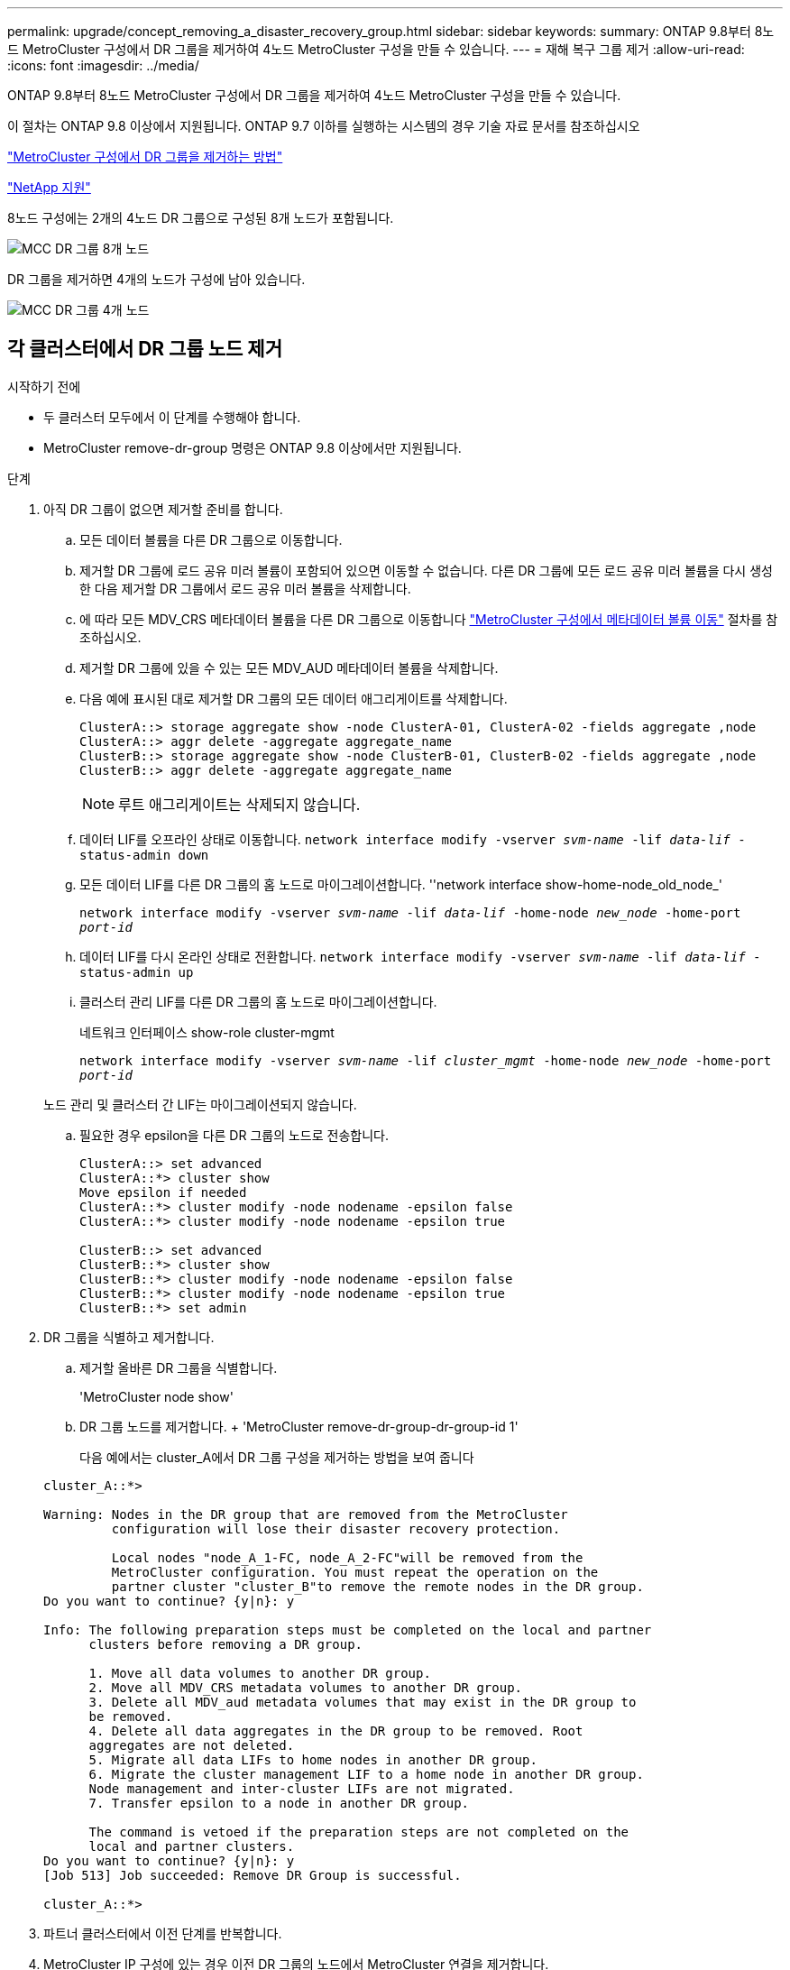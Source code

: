 ---
permalink: upgrade/concept_removing_a_disaster_recovery_group.html 
sidebar: sidebar 
keywords:  
summary: ONTAP 9.8부터 8노드 MetroCluster 구성에서 DR 그룹을 제거하여 4노드 MetroCluster 구성을 만들 수 있습니다. 
---
= 재해 복구 그룹 제거
:allow-uri-read: 
:icons: font
:imagesdir: ../media/


[role="lead"]
ONTAP 9.8부터 8노드 MetroCluster 구성에서 DR 그룹을 제거하여 4노드 MetroCluster 구성을 만들 수 있습니다.

이 절차는 ONTAP 9.8 이상에서 지원됩니다. ONTAP 9.7 이하를 실행하는 시스템의 경우 기술 자료 문서를 참조하십시오

link:https://kb.netapp.com/Advice_and_Troubleshooting/Data_Protection_and_Security/MetroCluster/How_to_remove_a_DR-Group_from_a_MetroCluster["MetroCluster 구성에서 DR 그룹을 제거하는 방법"]

https://mysupport.netapp.com/site/global/dashboard["NetApp 지원"]

8노드 구성에는 2개의 4노드 DR 그룹으로 구성된 8개 노드가 포함됩니다.

image::../media/mcc_dr_groups_8_node.gif[MCC DR 그룹 8개 노드]

DR 그룹을 제거하면 4개의 노드가 구성에 남아 있습니다.

image::../media/mcc_dr_groups_4_node.gif[MCC DR 그룹 4개 노드]



== 각 클러스터에서 DR 그룹 노드 제거

.시작하기 전에
* 두 클러스터 모두에서 이 단계를 수행해야 합니다.
* MetroCluster remove-dr-group 명령은 ONTAP 9.8 이상에서만 지원됩니다.


.단계
. 아직 DR 그룹이 없으면 제거할 준비를 합니다.
+
.. 모든 데이터 볼륨을 다른 DR 그룹으로 이동합니다.
.. 제거할 DR 그룹에 로드 공유 미러 볼륨이 포함되어 있으면 이동할 수 없습니다.  다른 DR 그룹에 모든 로드 공유 미러 볼륨을 다시 생성한 다음 제거할 DR 그룹에서 로드 공유 미러 볼륨을 삭제합니다.
.. 에 따라 모든 MDV_CRS 메타데이터 볼륨을 다른 DR 그룹으로 이동합니다 link:https://docs.netapp.com/us-en/ontap-metrocluster/upgrade/task_move_a_metadata_volume_in_mcc_configurations.html["MetroCluster 구성에서 메타데이터 볼륨 이동"] 절차를 참조하십시오.
.. 제거할 DR 그룹에 있을 수 있는 모든 MDV_AUD 메타데이터 볼륨을 삭제합니다.
.. 다음 예에 표시된 대로 제거할 DR 그룹의 모든 데이터 애그리게이트를 삭제합니다.
+
[listing]
----
ClusterA::> storage aggregate show -node ClusterA-01, ClusterA-02 -fields aggregate ,node
ClusterA::> aggr delete -aggregate aggregate_name
ClusterB::> storage aggregate show -node ClusterB-01, ClusterB-02 -fields aggregate ,node
ClusterB::> aggr delete -aggregate aggregate_name
----
+

NOTE: 루트 애그리게이트는 삭제되지 않습니다.

.. 데이터 LIF를 오프라인 상태로 이동합니다.
`network interface modify -vserver _svm-name_ -lif _data-lif_ -status-admin down`
.. 모든 데이터 LIF를 다른 DR 그룹의 홈 노드로 마이그레이션합니다. ''network interface show-home-node_old_node_'
+
`network interface modify -vserver _svm-name_ -lif _data-lif_ -home-node _new_node_ -home-port _port-id_`

.. 데이터 LIF를 다시 온라인 상태로 전환합니다.
`network interface modify -vserver _svm-name_ -lif _data-lif_ -status-admin up`
.. 클러스터 관리 LIF를 다른 DR 그룹의 홈 노드로 마이그레이션합니다.
+
네트워크 인터페이스 show-role cluster-mgmt

+
`network interface modify -vserver _svm-name_ -lif _cluster_mgmt_ -home-node _new_node_ -home-port _port-id_`

+
노드 관리 및 클러스터 간 LIF는 마이그레이션되지 않습니다.

.. 필요한 경우 epsilon을 다른 DR 그룹의 노드로 전송합니다.
+
[listing]
----
ClusterA::> set advanced
ClusterA::*> cluster show
Move epsilon if needed
ClusterA::*> cluster modify -node nodename -epsilon false
ClusterA::*> cluster modify -node nodename -epsilon true

ClusterB::> set advanced
ClusterB::*> cluster show
ClusterB::*> cluster modify -node nodename -epsilon false
ClusterB::*> cluster modify -node nodename -epsilon true
ClusterB::*> set admin
----


. DR 그룹을 식별하고 제거합니다.
+
.. 제거할 올바른 DR 그룹을 식별합니다.
+
'MetroCluster node show'

.. DR 그룹 노드를 제거합니다. + 'MetroCluster remove-dr-group-dr-group-id 1'
+
다음 예에서는 cluster_A에서 DR 그룹 구성을 제거하는 방법을 보여 줍니다

+
[listing]
----
cluster_A::*>

Warning: Nodes in the DR group that are removed from the MetroCluster
         configuration will lose their disaster recovery protection.

         Local nodes "node_A_1-FC, node_A_2-FC"will be removed from the
         MetroCluster configuration. You must repeat the operation on the
         partner cluster "cluster_B"to remove the remote nodes in the DR group.
Do you want to continue? {y|n}: y

Info: The following preparation steps must be completed on the local and partner
      clusters before removing a DR group.

      1. Move all data volumes to another DR group.
      2. Move all MDV_CRS metadata volumes to another DR group.
      3. Delete all MDV_aud metadata volumes that may exist in the DR group to
      be removed.
      4. Delete all data aggregates in the DR group to be removed. Root
      aggregates are not deleted.
      5. Migrate all data LIFs to home nodes in another DR group.
      6. Migrate the cluster management LIF to a home node in another DR group.
      Node management and inter-cluster LIFs are not migrated.
      7. Transfer epsilon to a node in another DR group.

      The command is vetoed if the preparation steps are not completed on the
      local and partner clusters.
Do you want to continue? {y|n}: y
[Job 513] Job succeeded: Remove DR Group is successful.

cluster_A::*>
----


. 파트너 클러스터에서 이전 단계를 반복합니다.
. MetroCluster IP 구성에 있는 경우 이전 DR 그룹의 노드에서 MetroCluster 연결을 제거합니다.
+
이러한 명령은 두 클러스터 모두에서 실행할 수 있으며 두 클러스터를 포괄하는 전체 DR 그룹에 적용할 수 있습니다.

+
.. 다음 연결부를 분리하십시오.
+
'MetroCluster configuration-settings connection disconnect_dr-group-id_

.. 이전 DR 그룹의 노드에서 MetroCluster 인터페이스를 삭제합니다.
+
'MetroCluster configuration-settings interface delete

.. 이전 DR 그룹의 구성을 삭제합니다. + 'MetroCluster configuration-settings dr-group delete


. 이전 DR 그룹의 노드 연결을 해제합니다.
+
각 클러스터에서 이 단계를 수행해야 합니다.

+
.. 고급 권한 수준 설정:
+
세트 프리빌리지 고급

.. 스토리지 페일오버 해제:
+
'storage failover modify -node_node -name _ -enable false'

.. 노드: + 'cluster unjoin-node_node-name_'의 연결을 해제합니다
+
이전 DR 그룹의 다른 로컬 노드에 대해 이 단계를 반복합니다.

.. admin 권한 수준 설정: +'Set-Privilege admin'


. 새 DR 그룹에서 클러스터 HA를 다시 설정합니다.
+
군산하수정-구성 진실

+
각 클러스터에서 이 단계를 수행해야 합니다.

. 이전 컨트롤러 모듈 및 스토리지 쉘프를 중지하고 전원을 끄고 분리합니다.

